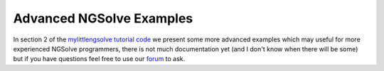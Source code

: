 Advanced NGSolve Examples
===========================

In section 2 of the `mylittlengsolve tutorial code <https://github.com/NGSolve/mylittlengsolve>`_
we present some more advanced examples which may
useful for more experienced NGSolve programmers, there is not much documentation yet (and I don't
know when there will be some) but if you have questions feel free to use our
`forum <https://ngsolve.org/forum/index>`_ to ask.
